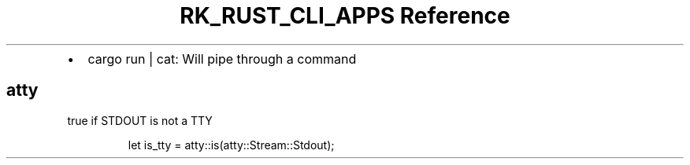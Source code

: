 .\" Automatically generated by Pandoc 3.6
.\"
.TH "RK_RUST_CLI_APPS Reference" "" "" ""
.IP \[bu] 2
\f[CR]cargo run | cat\f[R]: Will pipe through a command
.SH \f[CR]atty\f[R]
\f[CR]true\f[R] if \f[CR]STDOUT\f[R] is not a TTY
.IP
.EX
let is_tty = atty::is(atty::Stream::Stdout);
.EE
